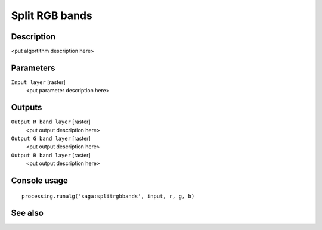 Split RGB bands
===============

Description
-----------

<put algortithm description here>

Parameters
----------

``Input layer`` [raster]
  <put parameter description here>

Outputs
-------

``Output R band layer`` [raster]
  <put output description here>

``Output G band layer`` [raster]
  <put output description here>

``Output B band layer`` [raster]
  <put output description here>

Console usage
-------------

::

  processing.runalg('saga:splitrgbbands', input, r, g, b)

See also
--------

